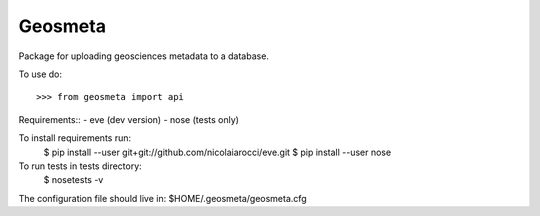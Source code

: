 Geosmeta
--------

Package for uploading geosciences metadata to a database.

To use do::

    >>> from geosmeta import api

Requirements::
- eve (dev version)
- nose (tests only)

To install requirements run:
    $ pip install --user git+git://github.com/nicolaiarocci/eve.git
    $ pip install --user nose

To run tests in tests directory:
    $ nosetests -v

The configuration file should live in:
$HOME/.geosmeta/geosmeta.cfg
